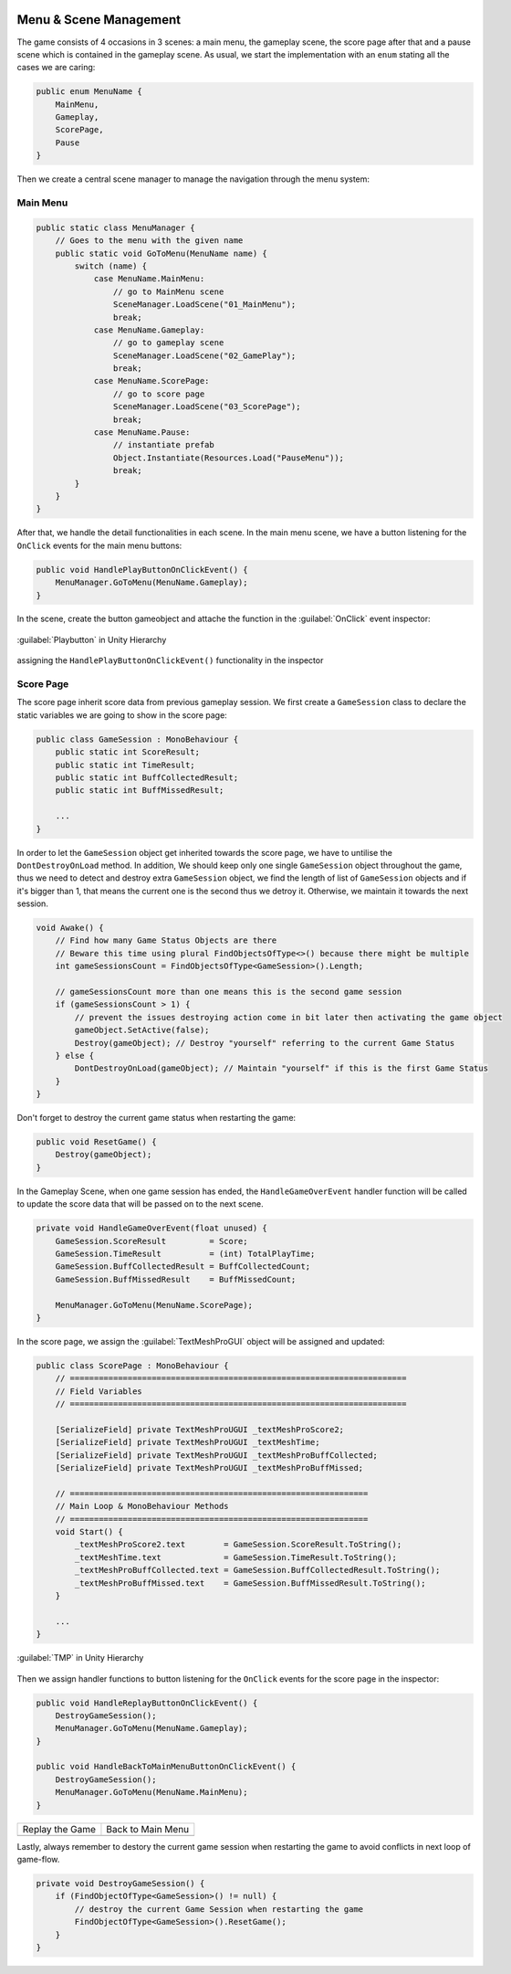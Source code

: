 .. figure:: ../_static/index/cover.gif
    :align: center
    :width: 100%

Menu & Scene Management
=======================

The game consists of 4 occasions in 3 scenes: a main menu, the gameplay scene, the score page after that and a pause scene which is contained in the gameplay scene. As usual, we start the implementation with an ``enum`` stating all the cases we are caring:

.. code-block:: C#

    public enum MenuName {
        MainMenu,
        Gameplay,
        ScorePage,
        Pause
    }

Then we create a central scene manager to manage the navigation through the menu system:



Main Menu
---------

.. code-block:: C#

    public static class MenuManager {
        // Goes to the menu with the given name
        public static void GoToMenu(MenuName name) {
            switch (name) {
                case MenuName.MainMenu:
                    // go to MainMenu scene
                    SceneManager.LoadScene("01_MainMenu");
                    break;
                case MenuName.Gameplay:
                    // go to gameplay scene
                    SceneManager.LoadScene("02_GamePlay");
                    break;
                case MenuName.ScorePage:
                    // go to score page
                    SceneManager.LoadScene("03_ScorePage");
                    break;
                case MenuName.Pause:
                    // instantiate prefab
                    Object.Instantiate(Resources.Load("PauseMenu"));
                    break;
            }
        }
    }

After that, we handle the detail functionalities in each scene. In the main menu scene, we have a button listening for the ``OnClick`` events for the main menu buttons:

.. code-block:: C#

    public void HandlePlayButtonOnClickEvent() {
        MenuManager.GoToMenu(MenuName.Gameplay);
    }

In the scene, create the button gameobject and attache the function in the :guilabel:`OnClick` event inspector:

.. figure:: ../_static/screenshots_unity/play_button_1.png
    :align: center
    :width: 100%

    :guilabel:`Playbutton` in Unity Hierarchy 

.. figure:: ../_static/screenshots_unity/play_button_2.png
    :align: center
    :width: 100%

    assigning the ``HandlePlayButtonOnClickEvent()`` functionality in the inspector



Score Page
----------

The score page inherit score data from previous gameplay session. We first create a ``GameSession`` class to declare the static variables we are going to show in the score page:

.. code-block:: C#

    public class GameSession : MonoBehaviour {
        public static int ScoreResult;
        public static int TimeResult;
        public static int BuffCollectedResult;
        public static int BuffMissedResult;

        ...
    }

In order to let the ``GameSession`` object get inherited towards the score page, we have to untilise the ``DontDestroyOnLoad`` method. In addition, We should keep only one single ``GameSession`` object throughout the game, thus we need to detect and destroy extra ``GameSession`` object, we find the length of list of ``GameSession`` objects and if it's bigger than 1, that means the current one is the second thus we detroy it. Otherwise, we maintain it towards the next session.

.. code-block:: C#

    void Awake() {
        // Find how many Game Status Objects are there
        // Beware this time using plural FindObjectsOfType<>() because there might be multiple
        int gameSessionsCount = FindObjectsOfType<GameSession>().Length;

        // gameSessionsCount more than one means this is the second game session
        if (gameSessionsCount > 1) {
            // prevent the issues destroying action come in bit later then activating the game object
            gameObject.SetActive(false);
            Destroy(gameObject); // Destroy "yourself" referring to the current Game Status
        } else {
            DontDestroyOnLoad(gameObject); // Maintain "yourself" if this is the first Game Status
        }
    }

Don't forget to destroy the current game status when restarting the game:

.. code-block:: C#

    public void ResetGame() {
        Destroy(gameObject);
    }

In the Gameplay Scene, when one game session has ended, the ``HandleGameOverEvent`` handler function will be called to update the score data that will be passed on to the next scene.

.. code-block:: C#

    private void HandleGameOverEvent(float unused) {
        GameSession.ScoreResult         = Score;
        GameSession.TimeResult          = (int) TotalPlayTime;
        GameSession.BuffCollectedResult = BuffCollectedCount;
        GameSession.BuffMissedResult    = BuffMissedCount;

        MenuManager.GoToMenu(MenuName.ScorePage);
    }

In the score page, we assign the :guilabel:`TextMeshProGUI` object will be assigned and updated:

.. code-block:: C#

    public class ScorePage : MonoBehaviour {
        // ======================================================================
        // Field Variables
        // ======================================================================

        [SerializeField] private TextMeshProUGUI _textMeshProScore2;
        [SerializeField] private TextMeshProUGUI _textMeshTime;
        [SerializeField] private TextMeshProUGUI _textMeshProBuffCollected;
        [SerializeField] private TextMeshProUGUI _textMeshProBuffMissed;

        // ==============================================================
        // Main Loop & MonoBehaviour Methods
        // ==============================================================
        void Start() {
            _textMeshProScore2.text        = GameSession.ScoreResult.ToString();
            _textMeshTime.text             = GameSession.TimeResult.ToString();
            _textMeshProBuffCollected.text = GameSession.BuffCollectedResult.ToString();
            _textMeshProBuffMissed.text    = GameSession.BuffMissedResult.ToString();
        }

        ...
    }

.. figure:: ../_static/screenshots_unity/scorepage_text.png
    :align: center
    :width: 100%

    :guilabel:`TMP` in Unity Hierarchy 

Then we assign handler functions to button listening for the ``OnClick`` events for the score page in the inspector:

.. code-block:: C#

    public void HandleReplayButtonOnClickEvent() {
        DestroyGameSession();
        MenuManager.GoToMenu(MenuName.Gameplay);
    }

    public void HandleBackToMainMenuButtonOnClickEvent() {
        DestroyGameSession();
        MenuManager.GoToMenu(MenuName.MainMenu);
    }

.. |score_btn1| image:: ../_static/screenshots_unity/scorepage_button_1.png
    :align: middle

.. |score_btn2| image:: ../_static/screenshots_unity/scorepage_button_2.png
    :align: middle

+-------------------+-------------------+
| Replay the Game   | Back to Main Menu |
+-------------------+-------------------+
| |score_btn1|      | |score_btn2|      |
+-------------------+-------------------+

Lastly, always remember to destory the current game session when restarting the game to avoid conflicts in next loop of game-flow.

.. code-block:: C#

    private void DestroyGameSession() {
        if (FindObjectOfType<GameSession>() != null) {
            // destroy the current Game Session when restarting the game
            FindObjectOfType<GameSession>().ResetGame();
        }
    }
